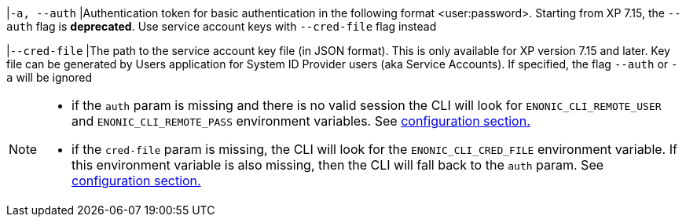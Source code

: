 // tag::credentials-flags[]
|`-a, --auth`
|Authentication token for basic authentication in the following format <user:password>. Starting from XP 7.15, the `--auth` flag is *deprecated*. Use service account keys with `--cred-file` flag instead

|`--cred-file`
|The path to the service account key file (in JSON format). This is only available for XP version 7.15 and later. Key file can be generated by Users application for System ID Provider users (aka Service Accounts). If specified, the flag `--auth` or `-a` will be ignored
// end::credentials-flags[]

// tag::credentials-flags-notes[]
[NOTE]
====
* if the `auth` param is missing and there is no valid session the CLI will look for `ENONIC_CLI_REMOTE_USER` and `ENONIC_CLI_REMOTE_PASS` environment variables. See <<environment_variables, configuration section.>>

* if the `cred-file` param is missing, the CLI will look for the `ENONIC_CLI_CRED_FILE` environment variable. If this environment variable is also missing, then the CLI will fall back to the `auth` param. See <<environment_variables, configuration section.>>
====
// end::credentials-flags-notes[]
